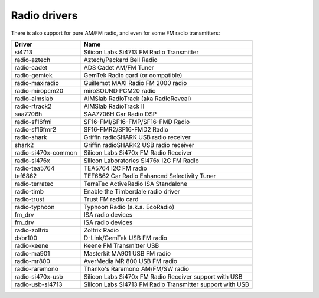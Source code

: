 .. SPDX-License-Identifier: GPL-2.0

Radio drivers
=============

There is also support for pure AM/FM radio, and even for some FM radio
transmitters:

=====================  =========================================================
Driver                 Name
=====================  =========================================================
si4713                 Silicon Labs Si4713 FM Radio Transmitter
radio-aztech           Aztech/Packard Bell Radio
radio-cadet            ADS Cadet AM/FM Tuner
radio-gemtek           GemTek Radio card (or compatible)
radio-maxiradio        Guillemot MAXI Radio FM 2000 radio
radio-miropcm20        miroSOUND PCM20 radio
radio-aimslab          AIMSlab RadioTrack (aka RadioReveal)
radio-rtrack2          AIMSlab RadioTrack II
saa7706h               SAA7706H Car Radio DSP
radio-sf16fmi          SF16-FMI/SF16-FMP/SF16-FMD Radio
radio-sf16fmr2         SF16-FMR2/SF16-FMD2 Radio
radio-shark            Griffin radioSHARK USB radio receiver
shark2                 Griffin radioSHARK2 USB radio receiver
radio-si470x-common    Silicon Labs Si470x FM Radio Receiver
radio-si476x           Silicon Laboratories Si476x I2C FM Radio
radio-tea5764          TEA5764 I2C FM radio
tef6862                TEF6862 Car Radio Enhanced Selectivity Tuner
radio-terratec         TerraTec ActiveRadio ISA Standalone
radio-timb             Enable the Timberdale radio driver
radio-trust            Trust FM radio card
radio-typhoon          Typhoon Radio (a.k.a. EcoRadio)
fm_drv                 ISA radio devices
fm_drv                 ISA radio devices
radio-zoltrix          Zoltrix Radio
dsbr100                D-Link/GemTek USB FM radio
radio-keene            Keene FM Transmitter USB
radio-ma901            Masterkit MA901 USB FM radio
radio-mr800            AverMedia MR 800 USB FM radio
radio-raremono         Thanko's Raremono AM/FM/SW radio
radio-si470x-usb       Silicon Labs Si470x FM Radio Receiver support with USB
radio-usb-si4713       Silicon Labs Si4713 FM Radio Transmitter support with USB
=====================  =========================================================
